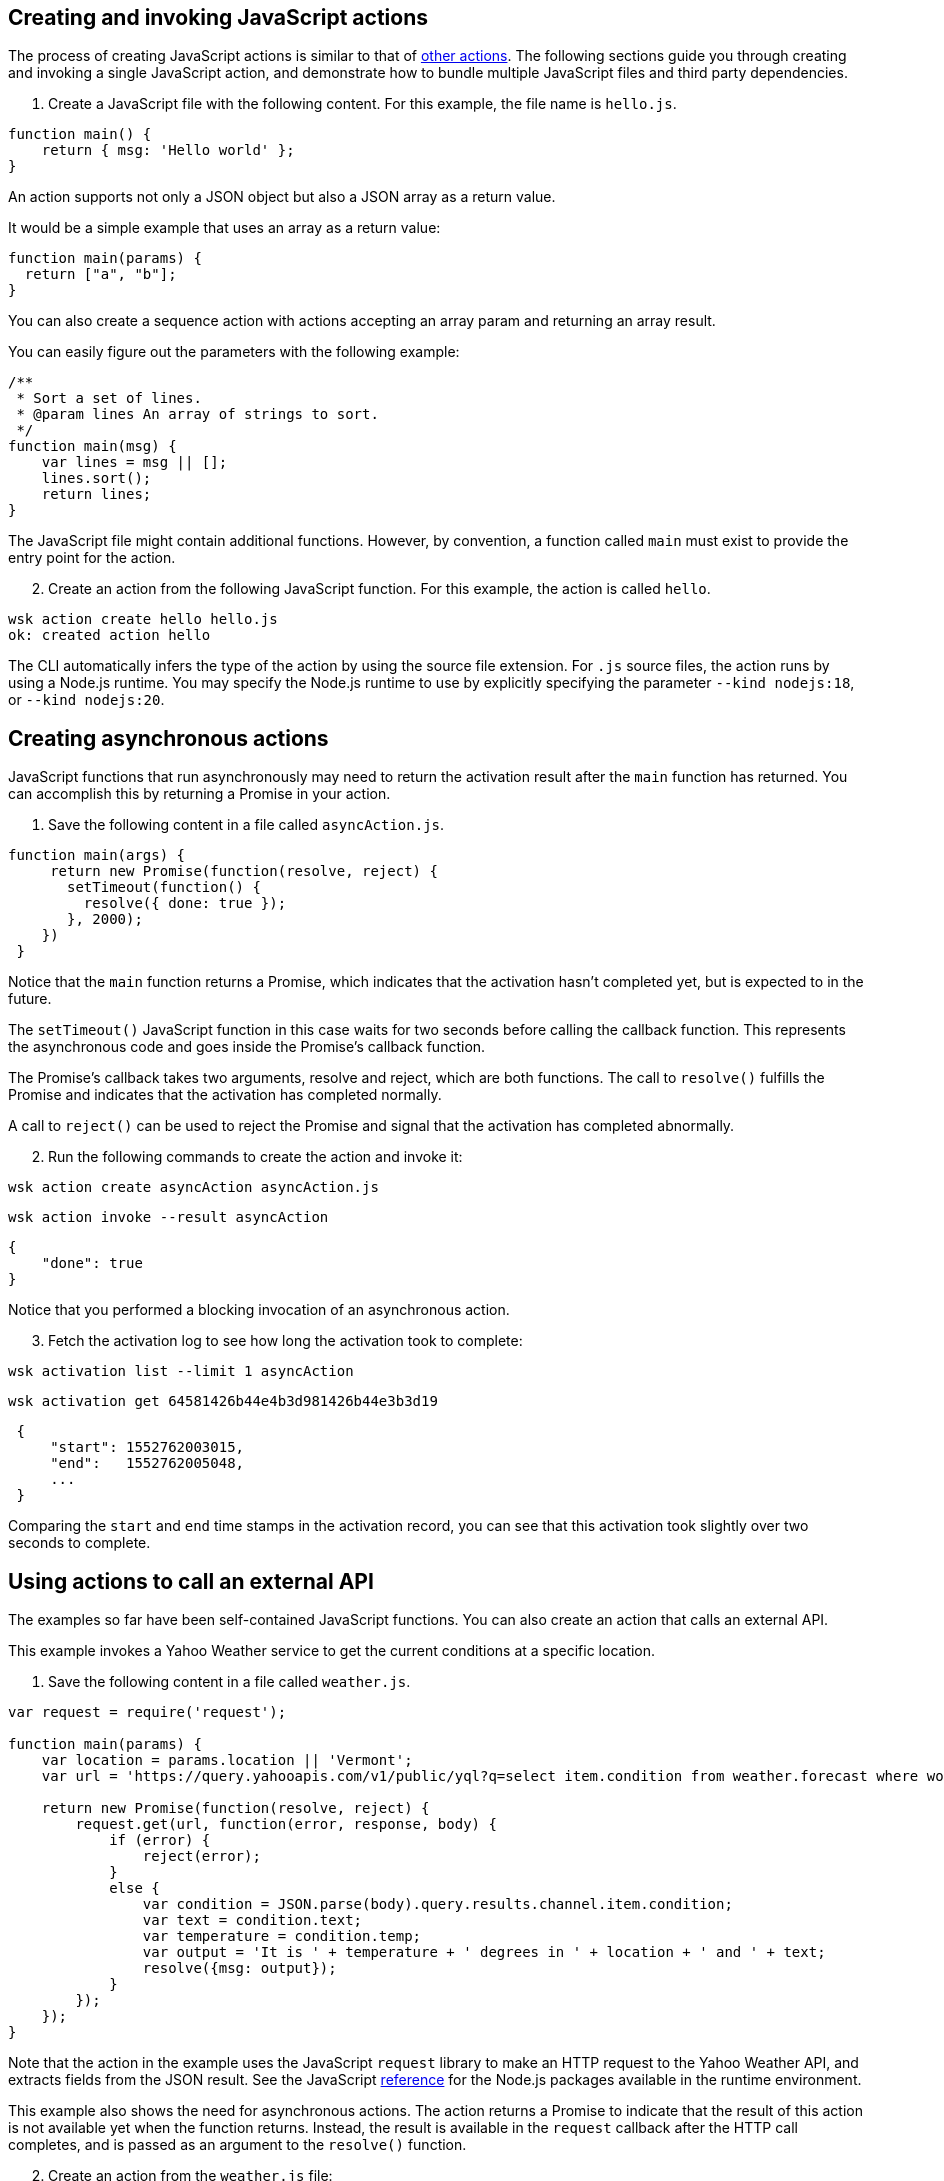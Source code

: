 == Creating and invoking JavaScript actions

The process of creating JavaScript actions is similar to that of
link:actions.md#the-basics[other actions]. The following sections guide
you through creating and invoking a single JavaScript action, and
demonstrate how to bundle multiple JavaScript files and third party
dependencies.

[arabic]
. Create a JavaScript file with the following content. For this example,
the file name is `hello.js`.

[source,javascript]
----
function main() {
    return { msg: 'Hello world' };
}
----

An action supports not only a JSON object but also a JSON array as a
return value.

It would be a simple example that uses an array as a return value:

[source,javascript]
----
function main(params) {
  return ["a", "b"];
}
----

You can also create a sequence action with actions accepting an array
param and returning an array result.

You can easily figure out the parameters with the following example:

[source,javascript]
----
/**
 * Sort a set of lines.
 * @param lines An array of strings to sort.
 */
function main(msg) {
    var lines = msg || [];
    lines.sort();
    return lines;
}
----

The JavaScript file might contain additional functions. However, by
convention, a function called `main` must exist to provide the entry
point for the action.

[arabic, start=2]
. Create an action from the following JavaScript function. For this
example, the action is called `hello`.

....
wsk action create hello hello.js
ok: created action hello
....

The CLI automatically infers the type of the action by using the source
file extension. For `.js` source files, the action runs by using a
Node.js runtime. You may specify the Node.js runtime to use by
explicitly specifying the parameter `--kind nodejs:18`, or
`--kind nodejs:20`.

== Creating asynchronous actions

JavaScript functions that run asynchronously may need to return the
activation result after the `main` function has returned. You can
accomplish this by returning a Promise in your action.

[arabic]
. Save the following content in a file called `asyncAction.js`.

[source,javascript]
----
function main(args) {
     return new Promise(function(resolve, reject) {
       setTimeout(function() {
         resolve({ done: true });
       }, 2000);
    })
 }
----

Notice that the `main` function returns a Promise, which indicates that
the activation hasn’t completed yet, but is expected to in the future.

The `setTimeout()` JavaScript function in this case waits for two
seconds before calling the callback function. This represents the
asynchronous code and goes inside the Promise’s callback function.

The Promise’s callback takes two arguments, resolve and reject, which
are both functions. The call to `resolve()` fulfills the Promise and
indicates that the activation has completed normally.

A call to `reject()` can be used to reject the Promise and signal that
the activation has completed abnormally.

[arabic, start=2]
. Run the following commands to create the action and invoke it:

....
wsk action create asyncAction asyncAction.js
....

....
wsk action invoke --result asyncAction
....

[source,json]
----
{
    "done": true
}
----

Notice that you performed a blocking invocation of an asynchronous
action.

[arabic, start=3]
. Fetch the activation log to see how long the activation took to
complete:

....
wsk activation list --limit 1 asyncAction
....

....
wsk activation get 64581426b44e4b3d981426b44e3b3d19
....

[source,json]
----
 {
     "start": 1552762003015,
     "end":   1552762005048,
     ...
 }
----

Comparing the `start` and `end` time stamps in the activation record,
you can see that this activation took slightly over two seconds to
complete.

== Using actions to call an external API

The examples so far have been self-contained JavaScript functions. You
can also create an action that calls an external API.

This example invokes a Yahoo Weather service to get the current
conditions at a specific location.

[arabic]
. Save the following content in a file called `weather.js`.

[source,javascript]
----
var request = require('request');

function main(params) {
    var location = params.location || 'Vermont';
    var url = 'https://query.yahooapis.com/v1/public/yql?q=select item.condition from weather.forecast where woeid in (select woeid from geo.places(1) where text="' + location + '")&format=json';

    return new Promise(function(resolve, reject) {
        request.get(url, function(error, response, body) {
            if (error) {
                reject(error);
            }
            else {
                var condition = JSON.parse(body).query.results.channel.item.condition;
                var text = condition.text;
                var temperature = condition.temp;
                var output = 'It is ' + temperature + ' degrees in ' + location + ' and ' + text;
                resolve({msg: output});
            }
        });
    });
}
----

Note that the action in the example uses the JavaScript `request`
library to make an HTTP request to the Yahoo Weather API, and extracts
fields from the JSON result. See the JavaScript
link:#reference[reference] for the Node.js packages available in the
runtime environment.

This example also shows the need for asynchronous actions. The action
returns a Promise to indicate that the result of this action is not
available yet when the function returns. Instead, the result is
available in the `request` callback after the HTTP call completes, and
is passed as an argument to the `resolve()` function.

[arabic, start=2]
. Create an action from the `weather.js` file:

....
wsk action create weather weather.js
....

[arabic, start=3]
. Use the following command to run the action, and observe the output:

....
wsk action invoke --result weather --param location "Brooklyn, NY"
....

Using the `--result` flag means that the value returned from the action
is shown as output on the command-line:

[source,json]
----
{
    "msg": "It is 28 degrees in Brooklyn, NY and Cloudy"
}
----

This example also passed a parameter to the action by using the
`--param` flag and a value that can be changed each time the action is
invoked. Find out more about parameters in the
link:./parameters.md[Working with parameters] section.

== Packaging actions as Node.js modules with NPM libraries

Instead of writing all your action code in a single JavaScript source
file, actions can be deployed from a zip file containing a
https://nodejs.org/docs/latest-v10.x/api/modules.html#modules_modules[Node.js
module].

Archive zip files are extracted into the runtime environment and
dynamically imported using `require()` during initialisation. *Actions
packaged as a zip file MUST contain a valid `package.json` with a `main`
field used to denote the
https://nodejs.org/docs/latest-v10.x/api/modules.html#modules_folders_as_modules[module
index file] to return.*

Including a `node_modules` folder in the zip file means external NPM
libraries can be used on the platform.

=== Simple Example

* Create the following `package.json` file:

[source,json]
----
{
  "name": "my-action",
  "main": "index.js",
  "dependencies" : {
    "left-pad" : "1.1.3"
  }
}
----

* Create the following `index.js` file:

[source,javascript]
----
function myAction(args) {
    const leftPad = require("left-pad")
    const lines = args.lines || [];
    return { padded: lines.map(l => leftPad(l, 30, ".")) }
}

exports.main = myAction;
----

Functions are exported from a module by setting properties on the
`exports` object. The `--main` property on the action can be used to
configure the module function invoked by the platform (this defaults to
`main`).

* Install module dependencies using NPM.

....
npm install
....

* Create a `.zip` archive containing all files (including all
dependencies).

....
zip -r action.zip *
....

____
Please note: Using the Windows Explorer action for creating the zip file
will result in an incorrect structure. OpenWhisk zip actions must have
`package.json` at the root of the zip, while Windows Explorer will put
it inside a nested folder. The safest option is to use the command line
`zip` command as shown above.
____

* Create the action from the zip file.

....
wsk action create packageAction --kind nodejs:20 action.zip
....

When creating an action from a `.zip` archive with the CLI tool, you
must explicitly provide a value for the `--kind` flag by using
`nodejs:18`, or `nodejs:20`.

* Invoke the action as normal.

....
wsk action invoke --result packageAction --param lines "[\"and now\", \"for something completely\", \"different\" ]"
....

[source,json]
----
{
    "padded": [
        ".......................and now",
        "......for something completely",
        ".....................different"
    ]
}
----

=== Handling NPM Libraries with Native Dependencies

Node.js libraries can import native dependencies needed by the modules.
These native dependencies are compiled upon installation to ensure they
work in the local runtime. Native dependencies for NPM libraries must be
compiled for the correct platform architecture to work in Apache
OpenWhisk.

There are two approaches to using libraries with native dependencies…

[arabic]
. Run `npm install` inside a Docker container from the platform images.
. Building custom runtime image with libraries pre-installed.

*The first approach is easiest but can only be used when a zip file
containing all source files and libraries is less than the action size
limit (48MB).*

==== Running `npm install` inside runtime container

* Run the following command to bind the local directory into the runtime
container and run `npm install`.

....
docker run -it -v $PWD:/nodejsAction openwhisk/action-nodejs-v10 "npm install"
....

This will leave a `node_modules` folder with native dependencies
compiled for correct runtime.

* Zip up the action source files including `node_modules` directory.

....
zip -r action.zip *
....

* Create new action with action archive.

....
wsk action create my-action --kind nodejs:20 action.zip
....

==== Building custom runtime image

* Create a `Dockerfile` with the `npm install` command run during build.

....
FROM openwhisk/action-nodejs-v10

RUN npm install <LIB_WITH_NATIVE_DEPS>
....

* Build and push the image to Docker Hub.

....
$ docker build -t <USERNAME>/custom-runtime .
$ docker push <USERNAME>/custom-runtime
....

* Create new action using custom runtime image.

....
wsk action create my-action --docker <USERNAME>/custom-runtime action.zip
....

*Make sure the `node_modules` included in the `action.zip` does not
include the same libraries folders.*

== Using JavaScript Bundlers to package action source files

Using a JavaScript module bundler can transform application source files
(with external dependencies) into a single compressed JavaScript file.
This can lead to faster deployments, lower cold-starts and allow you to
deploy large applications where individual sources files in a zip
archive are larger than the action size limit.

Here are the instructions for how to use three popular module bundlers
with the Node.js runtime. The ``left pad'' action example will be used
as the source file for bundling along with the external library.

=== Using rollup.js (https://rollupjs.org)

* Re-write the `index.js` to use ES6 Modules, rather than CommonJS
module format.

[source,javascript]
----
import leftPad from 'left-pad';

function myAction(args) {
  const lines = args.lines || [];
  return { padded: lines.map(l => leftPad(l, 30, ".")) }
}

export const main = myAction
----

_Make sure you export the function using the `const main = ...` pattern.
Using `export {myAction as main}` does not work due to tree-shaking. See
this
https://boneskull.com/rollup-for-javascript-actions-on-openwhisk/[blog
post] for full details on why this is necessary._

* Create the Rollup.js configuration file in `rollup.config.js` with the
following contents.

[source,javascript]
----
import commonjs from 'rollup-plugin-commonjs';
import resolve from 'rollup-plugin-node-resolve';

export default {
  input: 'index.js',
  output: {
    file: 'bundle.js',
    format: 'cjs'
  },
  plugins: [
    resolve(),
    commonjs()
  ]
};
----

* Install the Rollup.js library and plugins using NPM.

....
npm install rollup rollup-plugin-commonjs rollup-plugin-node-resolve --save-dev
....

* Run the Rollup.js tool using the configuration file.

....
npx rollup --config
....

* Create an action using the bundle source file.

....
wsk action create my-action bundle.js --kind nodejs:20
....

* Invoke the action as normal. Results should be the same as the example
above.

....
wsk action invoke my-action --result --param lines "[\"and now\", \"for something completely\", \"different\" ]"
....

=== Using webpack (https://webpack.js.org/)

* Change `index.js` to export the `main` function using as a global
reference.

[source,javascript]
----
const leftPad = require('left-pad');

function myAction(args) {
  const lines = args.lines || [];
  return { padded: lines.map(l => leftPad(l, 30, ".")) }
}

global.main = myAction
----

This allows the bundle source to ``break out'' of the closures Webpack
uses when defining the modules.

* Create the Webpack configuration file in `webpack.config.js` with the
following contents.

[source,javascript]
----
module.exports = {
  entry: './index.js',
  target: 'node',
  output: {
    filename: 'bundle.js'
  }
};
----

* Install the Webpack library and CLI using NPM.

....
npm install webpack-cli --save-dev
....

* Run the Webpack tool using the configuration file.

....
npx webpack --config webpack.config.js
....

* Create an action using the bundle source file.

....
wsk action create my-action dist/bundle.js --kind nodejs:20
....

* Invoke the action as normal. Results should be the same as the example
above.

....
wsk action invoke my-action --result --param lines "[\"and now\", \"for something completely\", \"different\" ]"
....

=== Using parcel (https://parceljs.org/)

* Change `index.js` to export the `main` function using as a global
reference.

[source,javascript]
----
const leftPad = require('left-pad');

function myAction(args) {
  const lines = args.lines || [];
  return { padded: lines.map(l => leftPad(l, 30, ".")) }
}

global.main = myAction
----

This allows the bundle source to ``break out'' of the closures Parcel
uses when defining the modules.

* Install the Parcel library using NPM.

....
npm install parcel-bundler --save-dev
....

* Run the Parcel tool using the configuration file.

....
 npx parcel index.js
....

* Create an action using the bundle source file.

....
wsk action create my-action dist/index.js --kind nodejs:20
....

* Invoke the action as normal. Results should be the same as the example
above.

....
wsk action invoke my-action --result --param lines "[\"and now\", \"for something completely\", \"different\" ]"
....

== Reference

JavaScript actions can be executed in Node.js version 18 or 20.
Currently actions are executed by default in a Node.js version 20
environment.

=== Node.js version 18 environment

The Node.js version 18 environment is used if the `--kind` flag is
explicitly specified with a value of `nodejs:18' when creating or
updating an Action.

The following packages are pre-installed in the Node.js version 18
environment:

* https://www.npmjs.com/package/openwhisk[openwhisk] - JavaScript client
library for the OpenWhisk platform. Provides a wrapper around the
OpenWhisk APIs.

=== Node.js version 20 environment

The Node.js version 20 environment is used if the `--kind` flag is
explicitly specified with a value of `nodejs:20' when creating or
updating an Action.

The following packages are pre-installed in the Node.js version 20
environment:

* https://www.npmjs.com/package/openwhisk[openwhisk] - JavaScript client
library for the OpenWhisk platform. Provides a wrapper around the
OpenWhisk APIs.

